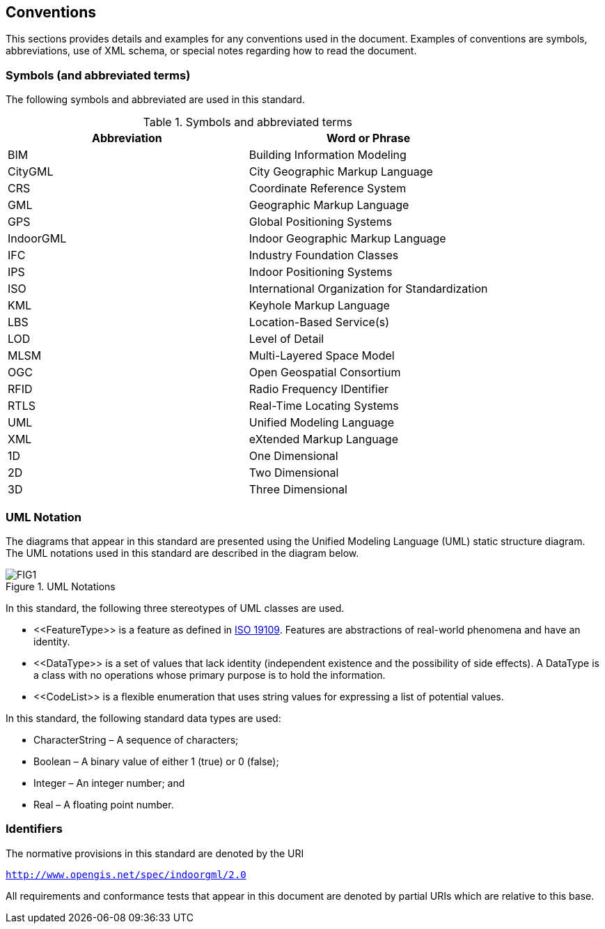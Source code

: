 == Conventions

This sections provides details and examples for any conventions used in the document. Examples of conventions are symbols, abbreviations, use of XML schema, or special notes regarding how to read the document.

=== Symbols (and abbreviated terms)

The following symbols and abbreviated are used in this standard.
[[symbols]]
.Symbols and abbreviated terms
[]
|===
h| *Abbreviation* h| *Word or Phrase*
| BIM       | Building Information Modeling
| CityGML   | City Geographic Markup Language
| CRS       | Coordinate Reference System
| GML       | Geographic Markup Language
| GPS       | Global Positioning Systems
| IndoorGML | Indoor Geographic Markup Language
| IFC       | Industry Foundation Classes
| IPS       | Indoor Positioning Systems
| ISO       | International Organization for Standardization
| KML       | Keyhole Markup Language
| LBS       | Location-Based Service(s)
| LOD       | Level of Detail
| MLSM      | Multi-Layered Space Model
| OGC       | Open Geospatial Consortium
| RFID      | Radio Frequency IDentifier
| RTLS      | Real-Time Locating Systems
| UML       | Unified Modeling Language
| XML       | eXtended Markup Language
| 1D        | One Dimensional
| 2D        | Two Dimensional
| 3D        | Three Dimensional
|===

=== UML Notation

The diagrams that appear in this standard are presented using the Unified Modeling Language (UML) static structure diagram. The UML notations used in this standard are described in the diagram below.

[[uml-notations]]
.UML Notations
image::./figures/FIG1.png[align="center"]

In this standard, the following three stereotypes of UML classes are used.

* \<<FeatureType>> is a feature as defined in <<ISO_19109, ISO 19109>>. Features are abstractions of real-world phenomena and have an identity.
* \<<DataType>> is a set of values that lack identity (independent existence and the possibility of side effects). A DataType is a class with no operations whose primary purpose is to hold the information.
* \<<CodeList>> is a flexible enumeration that uses string values for expressing a list of potential values.

In this standard, the following standard data types are used:

* CharacterString – A sequence of characters;
* Boolean – A binary value of either 1 (true) or 0 (false);
* Integer – An integer number; and
* Real – A floating point number.

=== Identifiers
The normative provisions in this standard are denoted by the URI

`http://www.opengis.net/spec/indoorgml/2.0`

All requirements and conformance tests that appear in this document are denoted by partial URIs which are relative to this base.
